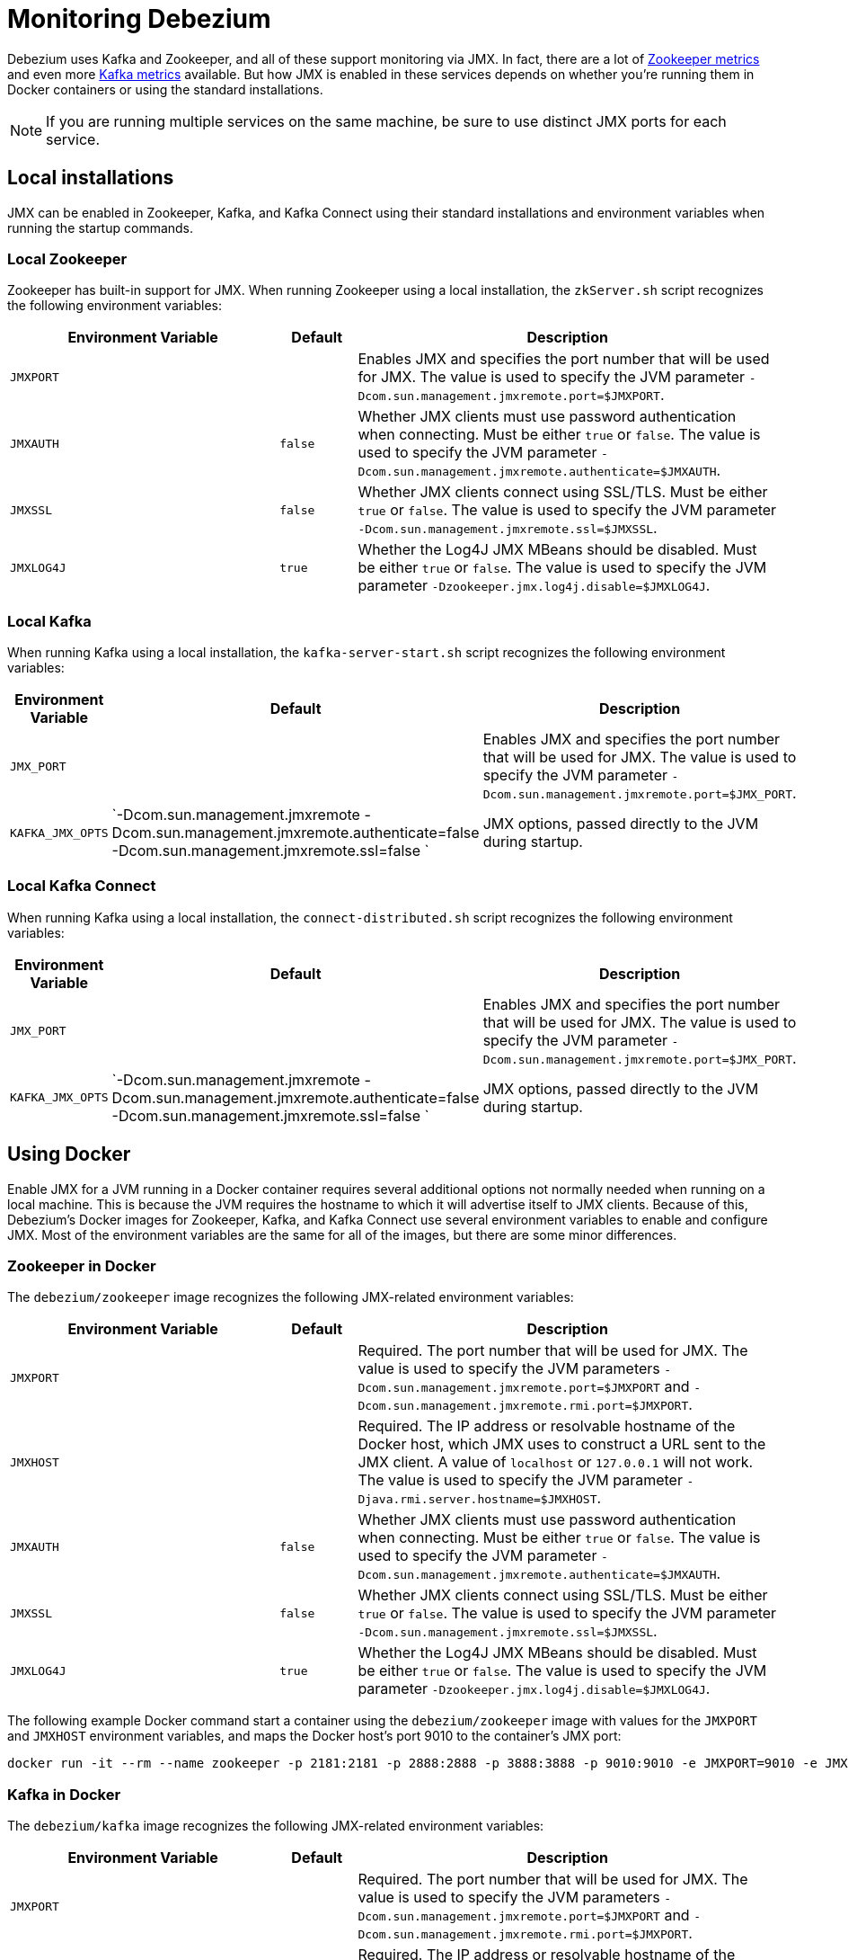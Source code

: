 = Monitoring Debezium
:awestruct-layout: doc
:linkattrs:
:icons: font

Debezium uses Kafka and Zookeeper, and all of these support monitoring via JMX. In fact, there are a lot of https://zookeeper.apache.org/doc/r3.1.2/zookeeperJMX.html[Zookeeper metrics] and even more http://docs.confluent.io/3.0.0/kafka/monitoring.html[Kafka metrics] available. But how JMX is enabled in these services depends on whether you're running them in Docker containers or using the standard installations.

[NOTE]
====
If you are running multiple services on the same machine, be sure to use distinct JMX ports for each service.
====


== Local installations

JMX can be enabled in Zookeeper, Kafka, and Kafka Connect using their standard installations and environment variables when running the startup commands.

=== Local Zookeeper

Zookeeper has built-in support for JMX. When running Zookeeper using a local installation, the `zkServer.sh` script recognizes the following environment variables:

[cols="35%a,10%a,55%a",options="header,footer",role="table table-bordered table-striped"]
|=======================
|Environment Variable
|Default
|Description

|`JMXPORT` 
|
|Enables JMX and specifies the port number that will be used for JMX. The value is used to specify the JVM parameter `-Dcom.sun.management.jmxremote.port=$JMXPORT`.

|`JMXAUTH` 
|`false`
|Whether JMX clients must use password authentication when connecting. Must be either `true` or `false`. The value is used to specify the JVM parameter `-Dcom.sun.management.jmxremote.authenticate=$JMXAUTH`.

|`JMXSSL` 
|`false`
|Whether JMX clients connect using SSL/TLS. Must be either `true` or `false`. The value is used to specify the JVM parameter `-Dcom.sun.management.jmxremote.ssl=$JMXSSL`.

|`JMXLOG4J` 
|`true`
|Whether the Log4J JMX MBeans should be disabled. Must be either `true` or `false`. The value is used to specify the JVM parameter `-Dzookeeper.jmx.log4j.disable=$JMXLOG4J`.
|=======================

=== Local Kafka

When running Kafka using a local installation, the `kafka-server-start.sh` script recognizes the following environment variables:


[cols="35%a,10%a,55%a",options="header,footer",role="table table-bordered table-striped"]
|=======================
|Environment Variable
|Default
|Description

|`JMX_PORT` 
|
|Enables JMX and specifies the port number that will be used for JMX. The value is used to specify the JVM parameter `-Dcom.sun.management.jmxremote.port=$JMX_PORT`.

|`KAFKA_JMX_OPTS` 
|`-Dcom.sun.management.jmxremote -Dcom.sun.management.jmxremote.authenticate=false  -Dcom.sun.management.jmxremote.ssl=false `
|JMX options, passed directly to the JVM during startup.
|=======================


=== Local Kafka Connect

When running Kafka using a local installation, the `connect-distributed.sh` script recognizes the following environment variables:


[cols="35%a,10%a,55%a",options="header,footer",role="table table-bordered table-striped"]
|=======================
|Environment Variable
|Default
|Description

|`JMX_PORT` 
|
|Enables JMX and specifies the port number that will be used for JMX. The value is used to specify the JVM parameter `-Dcom.sun.management.jmxremote.port=$JMX_PORT`.

|`KAFKA_JMX_OPTS` 
|`-Dcom.sun.management.jmxremote -Dcom.sun.management.jmxremote.authenticate=false  -Dcom.sun.management.jmxremote.ssl=false `
|JMX options, passed directly to the JVM during startup.
|=======================


== Using Docker

Enable JMX for a JVM running in a Docker container requires several additional options not normally needed when running on a local machine. This is because the JVM requires the hostname to which it will advertise itself to JMX clients. Because of this, Debezium's Docker images for Zookeeper, Kafka, and Kafka Connect use several environment variables to enable and configure JMX. Most of the environment variables are the same for all of the images, but there are some minor differences.

=== Zookeeper in Docker

The `debezium/zookeeper` image recognizes the following JMX-related environment variables:

[cols="35%a,10%a,55%a",options="header,footer",role="table table-bordered table-striped"]
|=======================
|Environment Variable
|Default
|Description

|`JMXPORT` 
|
|Required. The port number that will be used for JMX. The value is used to specify the JVM parameters `-Dcom.sun.management.jmxremote.port=$JMXPORT` and `-Dcom.sun.management.jmxremote.rmi.port=$JMXPORT`.

|`JMXHOST` 
|
|Required. The IP address or resolvable hostname of the Docker host, which JMX uses to construct a URL sent to the JMX client. A value of `localhost` or `127.0.0.1` will not work. The value is used to specify the JVM parameter `-Djava.rmi.server.hostname=$JMXHOST`.

|`JMXAUTH` 
|`false`
|Whether JMX clients must use password authentication when connecting. Must be either `true` or `false`. The value is used to specify the JVM parameter `-Dcom.sun.management.jmxremote.authenticate=$JMXAUTH`.

|`JMXSSL` 
|`false`
|Whether JMX clients connect using SSL/TLS. Must be either `true` or `false`. The value is used to specify the JVM parameter `-Dcom.sun.management.jmxremote.ssl=$JMXSSL`.

|`JMXLOG4J` 
|`true`
|Whether the Log4J JMX MBeans should be disabled. Must be either `true` or `false`. The value is used to specify the JVM parameter `-Dzookeeper.jmx.log4j.disable=$JMXLOG4J`.
|=======================

The following example Docker command start a container using the `debezium/zookeeper` image with values for the `JMXPORT` and `JMXHOST` environment variables, and maps the Docker host's port 9010 to the container's JMX port:

```
docker run -it --rm --name zookeeper -p 2181:2181 -p 2888:2888 -p 3888:3888 -p 9010:9010 -e JMXPORT=9010 -e JMXHOST=10.0.1.10 debezium/zookeeper:latest
```

=== Kafka in Docker

The `debezium/kafka` image recognizes the following JMX-related environment variables:

[cols="35%a,10%a,55%a",options="header,footer",role="table table-bordered table-striped"]
|=======================
|Environment Variable
|Default
|Description

|`JMXPORT` 
|
|Required. The port number that will be used for JMX. The value is used to specify the JVM parameters `-Dcom.sun.management.jmxremote.port=$JMXPORT` and `-Dcom.sun.management.jmxremote.rmi.port=$JMXPORT`.

|`JMXHOST` 
|
|Required. The IP address or resolvable hostname of the Docker host, which JMX uses to construct a URL sent to the JMX client. A value of `localhost` or `127.0.0.1` will not work. The value is used to specify the JVM parameter `-Djava.rmi.server.hostname=$JMXHOST`.

|`JMXAUTH` 
|`false`
|Whether JMX clients must use password authentication when connecting. Must be either `true` or `false`. The value is used to specify the JVM parameter `-Dcom.sun.management.jmxremote.authenticate=$JMXAUTH`.

|`JMXSSL` 
|`false`
|Whether JMX clients connect using SSL/TLS. Must be either `true` or `false`. The value is used to specify the JVM parameter `-Dcom.sun.management.jmxremote.ssl=$JMXSSL`.
|=======================


The following example Docker command start a container using the `debezium/kafka` image with values for the `JMXPORT` and `HOST_NAME` environment variables, and maps the Docker host's port 9011 to the container's JMX port:

```
docker run -it --rm --name kafka -p 9092:9092 -p 9011:9011 -e JMXPORT=9011 -e JMXHOST=10.0.1.10 --link zookeeper:zookeeper debezium/kafka:latest
```

== Kafka Connect in Docker

The `debezium/connect` image recognizes the following JMX-related environment variables:

[cols="35%a,10%a,55%a",options="header,footer",role="table table-bordered table-striped"]
|=======================
|Environment Variable
|Default
|Description

|`JMXPORT` 
|
|Required. The port number that will be used for JMX. The value is used to specify the JVM parameters `-Dcom.sun.management.jmxremote.port=$JMXPORT` and `-Dcom.sun.management.jmxremote.rmi.port=$JMXPORT`.

|`JMXHOST` 
|
|Required. The IP address or resolvable hostname of the Docker host, which JMX uses to construct a URL sent to the JMX client. A value of `localhost` or `127.0.0.1` will not work. The value is used to specify the JVM parameter `-Djava.rmi.server.hostname=$JMXHOST`.

|`JMXAUTH` 
|`false`
|Whether JMX clients must use password authentication when connecting. Must be either `true` or `false`. The value is used to specify the JVM parameter `-Dcom.sun.management.jmxremote.authenticate=$JMXAUTH`.

|`JMXSSL` 
|`false`
|Whether JMX clients connect using SSL/TLS. Must be either `true` or `false`. The value is used to specify the JVM parameter `-Dcom.sun.management.jmxremote.ssl=$JMXSSL`.
|=======================

The following example Docker command start a container using the `debezium/connect` image with values for the `JMXPORT` and `HOST_NAME` environment variables, and maps the Docker host's port 9012 to the container's JMX port:

The Docker command to start a container using the `debezium/connect` image defines these variables using Docker's standard `-e` parameter, and maps the JMX port to a port on the Docker host. For example, the following command starts a container with JMX exposed on port 9011:

```
docker run -it --rm --name connect -p 8083:8083 -p 9012:9012 -e JMXPORT=9012 -e JMXHOST=10.0.1.10 -e GROUP_ID=1 -e CONFIG_STORAGE_TOPIC=my_connect_configs -e OFFSET_STORAGE_TOPIC=my_connect_offsets --link zookeeper:zookeeper --link kafka:kafka --link mysql:mysql debezium/connect:latest
```

